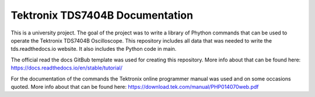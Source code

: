 Tektronix TDS7404B Documentation
=================================

This is a university project. The goal of the project was to write a library of Phython commands that can be used to operate the Tektronix TDS7404B Oscilloscope.
This repository includes all data that was needed to write the tds.readthedocs.io website. 
It also includes the Python code in main.

The official read the docs GitBub template was used for creating this repository.
More info about that can be found here: https://docs.readthedocs.io/en/stable/tutorial/

For the documentation of the commands the Tektronix online programmer manual was used and on some occasions quoted.
More info about that can be found here: https://download.tek.com/manual/PHP014070web.pdf 
